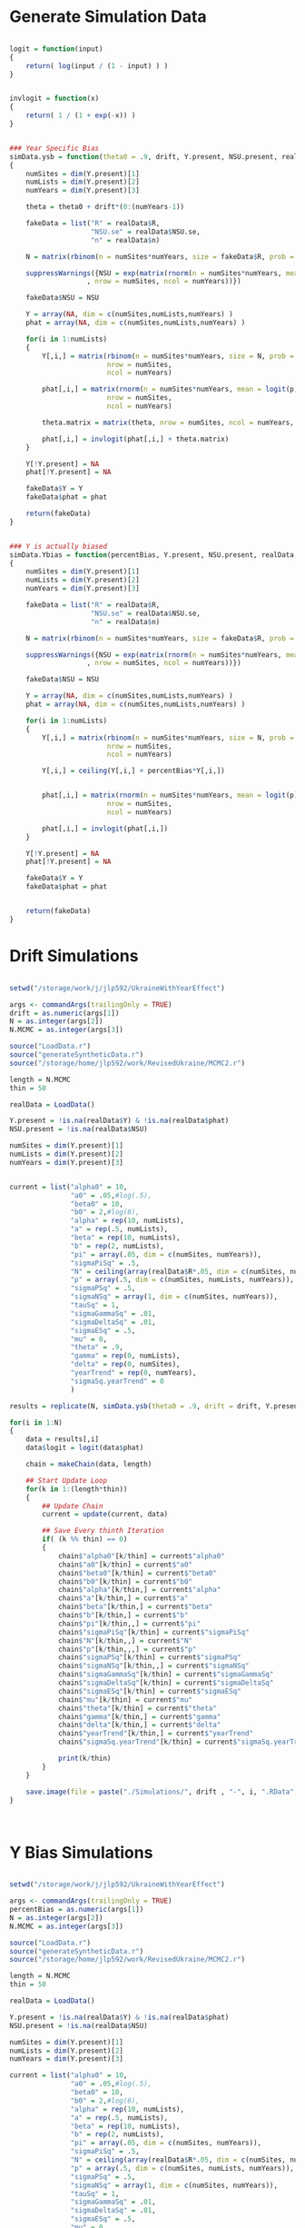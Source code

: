* Generate Simulation Data

#+BEGIN_SRC R :tangle generateSyntheticData.r
  
  logit = function(input)
  {
      return( log(input / (1 - input) ) )
  }


  invlogit = function(x)
  {
      return( 1 / (1 + exp(-x)) )
  }

  
  ### Year Specific Bias
  simData.ysb = function(theta0 = .9, drift, Y.present, NSU.present, realData, pi = .05, p = .4)
  {
      numSites = dim(Y.present)[1]
      numLists = dim(Y.present)[2]
      numYears = dim(Y.present)[3]

      theta = theta0 + drift*(0:(numYears-1))

      fakeData = list("R" = realData$R,
                      "NSU.se" = realData$NSU.se,
                      "n" = realData$n)
      
      N = matrix(rbinom(n = numSites*numYears, size = fakeData$R, prob = pi), nrow = numSites, ncol = numYears)

      suppressWarnings({NSU = exp(matrix(rnorm(n = numSites*numYears, mean = log(N), sd = fakeData$NSU.se^2/N^2),
                     , nrow = numSites, ncol = numYears))})

      fakeData$NSU = NSU
      
      Y = array(NA, dim = c(numSites,numLists,numYears) )
      phat = array(NA, dim = c(numSites,numLists,numYears) )
      
      for(i in 1:numLists)
      {
          Y[,i,] = matrix(rbinom(n = numSites*numYears, size = N, prob = p),
                          nrow = numSites,
                          ncol = numYears)

          phat[,i,] = matrix(rnorm(n = numSites*numYears, mean = logit(p), sd = .3),
                          nrow = numSites,
                          ncol = numYears)

          theta.matrix = matrix(theta, nrow = numSites, ncol = numYears, byrow = TRUE)

          phat[,i,] = invlogit(phat[,i,] + theta.matrix)
      }

      Y[!Y.present] = NA
      phat[!Y.present] = NA
      
      fakeData$Y = Y
      fakeData$phat = phat

      return(fakeData)
  }

  
  ### Y is actually biased
  simData.Ybias = function(percentBias, Y.present, NSU.present, realData, pi = .05, p = .4)
  {
      numSites = dim(Y.present)[1]
      numLists = dim(Y.present)[2]
      numYears = dim(Y.present)[3]

      fakeData = list("R" = realData$R,
                      "NSU.se" = realData$NSU.se,
                      "n" = realData$n)
      
      N = matrix(rbinom(n = numSites*numYears, size = fakeData$R, prob = pi), nrow = numSites, ncol = numYears)
      
      suppressWarnings({NSU = exp(matrix(rnorm(n = numSites*numYears, mean = log(N), sd = fakeData$NSU.se^2/N^2),
                     , nrow = numSites, ncol = numYears))})

      fakeData$NSU = NSU
      
      Y = array(NA, dim = c(numSites,numLists,numYears) )
      phat = array(NA, dim = c(numSites,numLists,numYears) )
      
      for(i in 1:numLists)
      {
          Y[,i,] = matrix(rbinom(n = numSites*numYears, size = N, prob = p),
                          nrow = numSites,
                          ncol = numYears)

          Y[,i,] = ceiling(Y[,i,] + percentBias*Y[,i,])

          
          phat[,i,] = matrix(rnorm(n = numSites*numYears, mean = logit(p), sd = .3),
                          nrow = numSites,
                          ncol = numYears)

          phat[,i,] = invlogit(phat[,i,])
      }

      Y[!Y.present] = NA
      phat[!Y.present] = NA
      
      fakeData$Y = Y
      fakeData$phat = phat

      
      return(fakeData)
  }
  
#+END_SRC  


* Drift Simulations
#+BEGIN_SRC R :tangle drift.r

  setwd("/storage/work/j/jlp592/UkraineWithYearEffect")
  
  args <- commandArgs(trailingOnly = TRUE)
  drift = as.numeric(args[1])
  N = as.integer(args[2])
  N.MCMC = as.integer(args[3])

  source("LoadData.r")
  source("generateSyntheticData.r")
  source("/storage/home/jlp592/work/RevisedUkraine/MCMC2.r")
  
  length = N.MCMC
  thin = 50
  
  realData = LoadData()
  
  Y.present = !is.na(realData$Y) & !is.na(realData$phat)
  NSU.present = !is.na(realData$NSU)
  
  numSites = dim(Y.present)[1]
  numLists = dim(Y.present)[2]
  numYears = dim(Y.present)[3]

  
  current = list("alpha0" = 10,
                 "a0" = .05,#log(.5),
                 "beta0" = 10,
                 "b0" = 2,#log(6),
                 "alpha" = rep(10, numLists), 
                 "a" = rep(.5, numLists),
                 "beta" = rep(10, numLists),
                 "b" = rep(2, numLists),
                 "pi" = array(.05, dim = c(numSites, numYears)),
                 "sigmaPiSq" = .5,             
                 "N" = ceiling(array(realData$R*.05, dim = c(numSites, numYears) )),
                 "p" = array(.5, dim = c(numSites, numLists, numYears)),
                 "sigmaPSq" = .5,
                 "sigmaNSq" = array(1, dim = c(numSites, numYears)),
                 "tauSq" = 1,
                 "sigmaGammaSq" = .01,
                 "sigmaDeltaSq" = .01,
                 "sigmaESq" = .5,
                 "mu" = 0,
                 "theta" = .9,
                 "gamma" = rep(0, numLists), 
                 "delta" = rep(0, numSites),
                 "yearTrend" = rep(0, numYears),
                 "sigmaSq.yearTrend" = 0
                 )
  
  results = replicate(N, simData.ysb(theta0 = .9, drift = drift, Y.present, NSU.present, realData, pi = .05, p = .4), simplify = "list")

  for(i in 1:N)
  {
      data = results[,i]
      data$logit = logit(data$phat)
      
      chain = makeChain(data, length)
      
      ## Start Update Loop
      for(k in 1:(length*thin))
      {
          ## Update Chain
          current = update(current, data)
          
          ## Save Every thinth Iteration
          if( (k %% thin) == 0)
          {
              chain$"alpha0"[k/thin] = current$"alpha0"
              chain$"a0"[k/thin] = current$"a0"
              chain$"beta0"[k/thin] = current$"beta0"
              chain$"b0"[k/thin] = current$"b0"
              chain$"alpha"[k/thin,] = current$"alpha"
              chain$"a"[k/thin,] = current$"a"
              chain$"beta"[k/thin,] = current$"beta"
              chain$"b"[k/thin,] = current$"b"
              chain$"pi"[k/thin,,] = current$"pi"
              chain$"sigmaPiSq"[k/thin] = current$"sigmaPiSq"
              chain$"N"[k/thin,,] = current$"N"
              chain$"p"[k/thin,,,] = current$"p"
              chain$"sigmaPSq"[k/thin] = current$"sigmaPSq"
              chain$"sigmaNSq"[k/thin,,] = current$"sigmaNSq"
              chain$"sigmaGammaSq"[k/thin] = current$"sigmaGammaSq"
              chain$"sigmaDeltaSq"[k/thin] = current$"sigmaDeltaSq"
              chain$"sigmaESq"[k/thin] = current$"sigmaESq"
              chain$"mu"[k/thin] = current$"mu"
              chain$"theta"[k/thin] = current$"theta"
              chain$"gamma"[k/thin,] = current$"gamma"
              chain$"delta"[k/thin,] = current$"delta"
              chain$"yearTrend"[k/thin,] = current$"yearTrend"
              chain$"sigmaSq.yearTrend"[k/thin] = current$"sigmaSq.yearTrend"
              
              print(k/thin)
          }
      }

      save.image(file = paste("./Simulations/", drift , "-", i, ".RData", sep = "") )
  }

  
  
#+END_SRC

* Y Bias Simulations
#+BEGIN_SRC R :tangle ybias.r

  setwd("/storage/work/j/jlp592/UkraineWithYearEffect")
  
  args <- commandArgs(trailingOnly = TRUE)
  percentBias = as.numeric(args[1])
  N = as.integer(args[2])
  N.MCMC = as.integer(args[3])

  source("LoadData.r")
  source("generateSyntheticData.r")
  source("/storage/home/jlp592/work/RevisedUkraine/MCMC2.r")

  length = N.MCMC
  thin = 50
  
  realData = LoadData()
  
  Y.present = !is.na(realData$Y) & !is.na(realData$phat)
  NSU.present = !is.na(realData$NSU)

  numSites = dim(Y.present)[1]
  numLists = dim(Y.present)[2]
  numYears = dim(Y.present)[3]
  
  current = list("alpha0" = 10,
                 "a0" = .05,#log(.5),
                 "beta0" = 10,
                 "b0" = 2,#log(6),
                 "alpha" = rep(10, numLists), 
                 "a" = rep(.5, numLists),
                 "beta" = rep(10, numLists),
                 "b" = rep(2, numLists),
                 "pi" = array(.05, dim = c(numSites, numYears)),
                 "sigmaPiSq" = .5,             
                 "N" = ceiling(array(realData$R*.05, dim = c(numSites, numYears) )),
                 "p" = array(.5, dim = c(numSites, numLists, numYears)),
                 "sigmaPSq" = .5,
                 "sigmaNSq" = array(1, dim = c(numSites, numYears)),
                 "tauSq" = 1,
                 "sigmaGammaSq" = .01,
                 "sigmaDeltaSq" = .01,
                 "sigmaESq" = .5,
                 "mu" = 0,
                 "theta" = .9,
                 "gamma" = rep(0, numLists), 
                 "delta" = rep(0, numSites),
                 "yearTrend" = rep(0, numYears),
                 "sigmaSq.yearTrend" = 0
                 )

  results = replicate(N, simData.Ybias(percentBias, Y.present, NSU.present, realData, pi = .05, p = .4), simplify = "list")
  
  for(i in 1:N)
  {
      data = results[,i]
      data$logit = logit(data$phat)
      
      chain = makeChain(data, length)
      
      ## Start Update Loop
      for(k in 1:(length*thin))
      {
          ## Update Chain
          current = update(current, data)
          
          ## Save Every thinth Iteration
          if( (k %% thin) == 0)
          {
              chain$"alpha0"[k/thin] = current$"alpha0"
              chain$"a0"[k/thin] = current$"a0"
              chain$"beta0"[k/thin] = current$"beta0"
              chain$"b0"[k/thin] = current$"b0"
              chain$"alpha"[k/thin,] = current$"alpha"
              chain$"a"[k/thin,] = current$"a"
              chain$"beta"[k/thin,] = current$"beta"
              chain$"b"[k/thin,] = current$"b"
              chain$"pi"[k/thin,,] = current$"pi"
              chain$"sigmaPiSq"[k/thin] = current$"sigmaPiSq"
              chain$"N"[k/thin,,] = current$"N"
              chain$"p"[k/thin,,,] = current$"p"
              chain$"sigmaPSq"[k/thin] = current$"sigmaPSq"
              chain$"sigmaNSq"[k/thin,,] = current$"sigmaNSq"
              chain$"sigmaGammaSq"[k/thin] = current$"sigmaGammaSq"
              chain$"sigmaDeltaSq"[k/thin] = current$"sigmaDeltaSq"
              chain$"sigmaESq"[k/thin] = current$"sigmaESq"
              chain$"mu"[k/thin] = current$"mu"
              chain$"theta"[k/thin] = current$"theta"
              chain$"gamma"[k/thin,] = current$"gamma"
              chain$"delta"[k/thin,] = current$"delta"
              chain$"yearTrend"[k/thin,] = current$"yearTrend"
              chain$"sigmaSq.yearTrend"[k/thin] = current$"sigmaSq.yearTrend"
              
              print(k/thin)
          }
      }

      save.image(file = paste("./Simulations/Ybias", percentBias , "-", i, ".RData", sep = "") )
  }
  
#+END_SRC

* Shell Script For Running in parallel on Cluster
#+BEGIN_SRC shell :tangle runDrift.job
  
  #PBS -l nodes=1:ppn=1

  #PBS -l walltime=20:00:00

  #PBS -l pmem=6gb

  #PBS -j oe

  date
  Rscript "/storage/home/jlp592/work/UkraineWithYearEffect/drift.r" $DRIFT 5 5000
  
#+END_SRC

#+BEGIN_SRC shell :tangle runYBias.job

  #PBS -l nodes=1:ppn=1

  #PBS -l walltime=20:00:00

  #PBS -l pmem=6gb

  #PBS -j oe

  date
  Rscript "/storage/home/jlp592/work/UkraineWithYearEffect/ybias.r" $PBIAS 5 5000
  
#+END_SRC

* Submit Jobs

#+BEGIN_SRC shell :tangle submitSims.sh

  export DRIFT=".0"
  qsub ./runDrift.job -A open -v DRIFT
  
  export DRIFT=".05"
  qsub ./runDrift.job -A open -v DRIFT

  export DRIFT=".1"
  qsub ./runDrift.job -A open -v DRIFT

  export DRIFT=".2"
  qsub ./runDrift.job -A open -v DRIFT

  export DRIFT=".4"
  qsub ./runDrift.job -A open -v DRIFT

  export DRIFT=".8"
  qsub ./runDrift.job -A open -v DRIFT

  export PBIAS="0"
  qsub ./runYBias.job -A open -v PBIAS
  
  export PBIAS=".01"
  qsub ./runYBias.job -A open -v PBIAS
  
  export PBIAS=".03"
  qsub ./runYBias.job -A open -v PBIAS

  export PBIAS=".1"
  qsub ./runYBias.job -A open -v PBIAS

  export PBIAS=".3"
  qsub ./runYBias.job -A open -v PBIAS

  export PBIAS=".9"
  qsub ./runYBias.job -A open -v PBIAS
  
#+END_SRC

* Generate Plots

#+BEGIN_SRC R :tangle simPlots.r

  drifts = c(.0, .05, .1, .2, .4, .8)

  piEstimate = array(NA, dim = c(6, 5, 27, 9) )
  piEstimate.u = array(NA, dim = c(6, 5, 27, 9) )
  piEstimate.l = array(NA, dim = c(6, 5, 27, 9) )

  piEstimate.mean = array(NA, dim = c(6, 5, 9) )
  piEstimate.mean.u = array(NA, dim = c(6, 5, 9) )
  piEstimate.mean.l = array(NA, dim = c(6, 5, 9) )
    
  thetaEstimate = array(NA, dim = c(6, 5) )
  thetaEstimate.u = array(NA, dim = c(6, 5) )
  thetaEstimate.l = array(NA, dim = c(6, 5) )

  muEstimate = array(NA, dim = c(6, 5) )
  muEstimate.u = array(NA, dim = c(6, 5) )
  muEstimate.l = array(NA, dim = c(6, 5) )
  
  for(drift in drifts)
  {
      for(i in 1:5)
      {
          load(file = paste("./Simulations/", drift , "-", i, ".RData", sep = "") )
          
          piEstimate[drift == drifts, i, ,] = colMeans(logit(chain$pi))
          piEstimate.u[drift == drifts, i, ,] = apply(logit(chain$pi), MARGIN = c(2,3), FUN = quantile, probs = c(.975))
          piEstimate.l[drift == drifts, i, ,] = apply(logit(chain$pi), MARGIN = c(2,3), FUN = quantile, probs = c(.025))

          piEstimate.mean[drift == drifts, i ,] =  colMeans(colMeans(logit(chain$pi)))
          piEstimate.mean.u[drift == drifts, i, ] = apply(apply(logit(chain$pi), MARGIN = c(1,3), FUN = mean), FUN = quantile, probs = c(.975), MARGIN = 2)
          piEstimate.mean.l[drift == drifts, i, ] = apply(apply(logit(chain$pi), MARGIN = c(1,3), FUN = mean), FUN = quantile, probs = c(.025), MARGIN = 2)
          
          thetaEstimate[drift == drifts, i] = mean(chain$theta)
          thetaEstimate.l[drift == drifts, i] = quantile(chain$theta, probs = c(.025) )
          thetaEstimate.u[drift == drifts, i] = quantile(chain$theta, probs = c(.975) )
          
          muEstimate[drift == drifts, i] = mean(chain$mu)
          muEstimate.l[drift == drifts, i] = quantile(chain$mu, probs = c(.025) )
          muEstimate.u[drift == drifts, i] = quantile(chain$mu, probs = c(.975) )

      }
      
  }

  library(plotrix)

  year = matrix(0:8, nrow = 6, ncol = 9, byrow = TRUE)
  driftMat = matrix(drifts, nrow = 6, ncol = 9, byrow = FALSE)
  driftMat*year

  thetaMat = .9 + driftMat*year

  meanTheta = rowMeans(thetaMat)

  postscript(file = "./plots/thetaByDrift.eps", width = 5, height = 5)
  par(mar = c(4.5,3.8,1,1))
  plotCI(drifts, y = thetaEstimate[,1],
         ui = thetaEstimate.u[,1],
         li = thetaEstimate.l[,1],
         xlab = "Yearly Drift in Average Proportion Estimate Bias Parameter",
         ylab = "Estimated Proportion Estimate Bias Parameter"
         )
    plotCI(drifts + .02, y = thetaEstimate[,2],
         ui = thetaEstimate.u[,2],
         li = thetaEstimate.l[,2],
         add = TRUE
         )
  abline(a = .9, b = 4)
  dev.off()
  
  postscript(file = "./plots/muByDrift.eps")
  plotCI(drifts, y = muEstimate[,1],
         ui = muEstimate.u[,1],
         li = muEstimate.l[,1],
         xlab = "Yearly Drift in Average Proportion Estimate Bias Parameter",
         ylab = "Estimated NSU Estimate Bias Parameter"
         )
    plotCI(drifts + .02, y = muEstimate[,2],
         ui = muEstimate.u[,2],
         li = muEstimate.l[,2],
         add = TRUE
         )
  abline(h = 0)
  dev.off()


  postscript(file = "./plots/prevalenceDrift.eps", width = 5, height = 5)
  par(mar = c(4.5,3.8,1,1))
  plotCI(drifts, y = piEstimate.mean[,1,1],
         ui = piEstimate.mean.u[,1,1],
         li = piEstimate.mean.l[,1,1],
         ylim = c(logit(.04), logit(.057)),
         xlab = "Yearly Drift in Average Proportion Estimate Bias Parameter",
         ylab = "Estimated Mean Logit Prevalence (First Year)")
  plotCI(drifts + .02, y = piEstimate.mean[,2,1],
         ui = piEstimate.mean.u[,2,1],
         li = piEstimate.mean.l[,2,1],
         add = TRUE
         )
  abline(h = logit(.05))
  dev.off()

  year = matrix(1:9, nrow = 5, ncol = 9, byrow = TRUE)
  
  postscript(file = "./plots/prevalenceYear.eps", width = 960)
  par(mfrow = c(1,2))
  plot(year, y = piEstimate.mean[1,,],
         ylim = c(logit(.04), logit(.057)),
         xlab = "Year",
       ylab = "Estimated Mean Logit Prevalence (First Year)",
       main = "0 Drift in Bias Parameter Per Year")
  abline(h=logit(.05))
  plot(year, y = piEstimate.mean[6,,],
         ylim = c(logit(.04), logit(.057)),
         xlab = "Year",
       ylab = "Estimated Mean Logit Prevalence (First Year)",
       main = ".8 Drift in Bias Parameter Per Year")
  abline(h=logit(.05))
  dev.off()
      
  percents = c(0, .01, .03, .1, .3, .9)

  piEstimate = array(NA, dim = c(6, 5, 27, 9) )
  piEstimate.u = array(NA, dim = c(6, 5, 27, 9) )
  piEstimate.l = array(NA, dim = c(6, 5, 27, 9) )

  piEstimate.mean = array(NA, dim = c(6, 5, 9) )
  piEstimate.mean.u = array(NA, dim = c(6, 5, 9) )
  piEstimate.mean.l = array(NA, dim = c(6, 5, 9) )
    
  thetaEstimate = array(NA, dim = c(6, 5) )
  thetaEstimate.u = array(NA, dim = c(6, 5) )
  thetaEstimate.l = array(NA, dim = c(6, 5) )
  
  for(percentBias in percents)
  {
      for(i in 1:5)
      {
          load(file = paste("./Simulations/Ybias", percentBias , "-", i, ".RData", sep = "") )          
          
          piEstimate[percentBias == percents, i, ,] = colMeans(logit(chain$pi))
          piEstimate.u[percentBias == percents, i, ,] = apply(logit(chain$pi), MARGIN = c(2,3), FUN = quantile, probs = c(.975))
          piEstimate.l[percentBias == percents, i, ,] = apply(logit(chain$pi), MARGIN = c(2,3), FUN = quantile, probs = c(.975))

          piEstimate.mean[percentBias == percents, i ,] =  colMeans(colMeans(logit(chain$pi)))
          piEstimate.mean.u[percentBias == percents, i, ] = quantile(apply(logit(chain$pi), MARGIN = c(1,3), FUN = mean), probs = c(.975))
          piEstimate.mean.l[percentBias == percents, i, ] = quantile(apply(logit(chain$pi), MARGIN = c(1,3), FUN = mean), probs = c(.025))
          
          thetaEstimate[percentBias == percents, i] = mean(chain$theta)
          thetaEstimate.l[percentBias == percents, i] = quantile(chain$theta, probs = c(.025) )
          thetaEstimate.u[percentBias == percents, i] = quantile(chain$theta, probs = c(.975) )

      }
      
  }

  postscript(file = "./plots/thetaByPercent.eps", width = 5, height = 5)
  par(mar = c(4.5,3.8,.1,.1))
  plot(matrix(percents, nrow = 6, ncol =5, byrow = FALSE), y = thetaEstimate,
       xlab = "Percent Error in Y",
         ylab = "Estimated Proportion Bias Parameter",
         )
  abline(h = 0)
  dev.off()
  
  postscript(file = "./plots/muByPercent.eps")
  plot(matrix(percents, nrow = 6, ncol =5, byrow = FALSE), y = muEstimate,
       xlab = "Percent Error in Y",
         ylab = "Estimated NSU Estimate Bias Parameter",
         )
  abline(h = 0)
  dev.off()
  
  postscript(file = "./plots/prevalencePercent.eps", width = 5, height = 5)
  par(mar = c(4.5,3.8,.1,.1))
  plotCI(1:6, y = piEstimate.mean[,1,1],
         ui = piEstimate.mean.u[,1,1],
         li = piEstimate.mean.l[,1,1],
         ylim = c(-3.3, -2.6),
         xlab = "Percent Error in Y",
         ylab = "Estimated Mean Logit Prevalence (First Year)",
         axes = FALSE)
  axis(1, at = 1:6, labels = percents)
  axis(2)
  box()
  plotCI(1:6 + .1, y = piEstimate.mean[,3,1],
         ui = piEstimate.mean.u[,3,1],
         li = piEstimate.mean.l[,3,1],
         add = TRUE
         )
  abline(h = logit(.05))
  dev.off()

  
#+END_SRC

* Generate Plots for Averaging

#+BEGIN_SRC R :tangle simPlots.r

  drifts = c(.0, .05, .1, .2, .4, .8)
  
  piEstimate.mean = array(NA, dim = c(6, 5, 9) )
  
  for(drift in drifts)
  {
      for(i in 1:5)
      {
          load(file = paste("./Simulations/", drift , "-", i, ".RData", sep = "") )

          Nhat = array(NA, dim = c(27,8,9) )
          Nhat[,-8,] = data$Y/data$phat 
          Nhat[,8,] = data$NSU

          Nhat = apply(Nhat, MARGIN = c(1,3), FUN = median, na.rm = TRUE)

          piEstimate.mean[drift == drifts, i, ] = mean(Nhat/data$R, na.rm = TRUE)
          
      }
      
  }

  year = matrix(0:8, nrow = 6, ncol = 9, byrow = TRUE)
  driftMat = matrix(drifts, nrow = 6, ncol = 9, byrow = FALSE)
  driftMat*year

  thetaMat = .9 + driftMat*year

  meanTheta = rowMeans(thetaMat)

  postscript(file = "./plots/prevalenceDrift2.eps", width = 5, height = 5)
  par(mar = c(4.5,3.8,1,1))
  plot( drifts,logit(piEstimate.mean[,1,1]),
       xlab = "Yearly Drift in Average Proportion Estimate Bias Parameter",
       ylab = "Estimated Mean Logit Prevalence (First Year)")
  points(drifts, y = logit(piEstimate.mean[,2,1]))
  abline(h = .05)
  dev.off()
  
#+END_SRC
